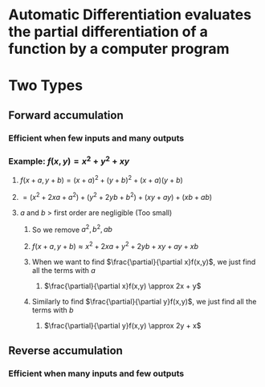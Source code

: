 * *Automatic Differentiation* evaluates the partial differentiation of a function by a computer program
* Two Types
** Forward accumulation
*** Efficient when few inputs and many outputs
*** Example: $f(x,y) = x^2 + y^2 + xy$
**** $f(x + a, y + b) = (x+a)^2 + (y+b)^2 + (x+a)(y+b)$
**** $= (x^2 + 2xa + a^2) + (y^2 + 2yb + b^2) + (xy + ay) + (xb + ab)$
**** $a$ and $b$ > first order are negligible (Too small)
***** So we remove $a^2, b^2, ab$
***** $f(x + a, y + b) \approx x^2 + 2xa + y^2 + 2yb + xy + ay + xb$
***** When we want to find $\frac{\partial}{\partial x}f(x,y)$, we just find all the terms with $a$
****** $\frac{\partial}{\partial x}f(x,y) \approx 2x + y$
***** Similarly to find $\frac{\partial}{\partial y}f(x,y)$, we just find all the terms with $b$
****** $\frac{\partial}{\partial y}f(x,y) \approx 2y + x$
** Reverse accumulation
*** Efficient when many inputs and few outputs